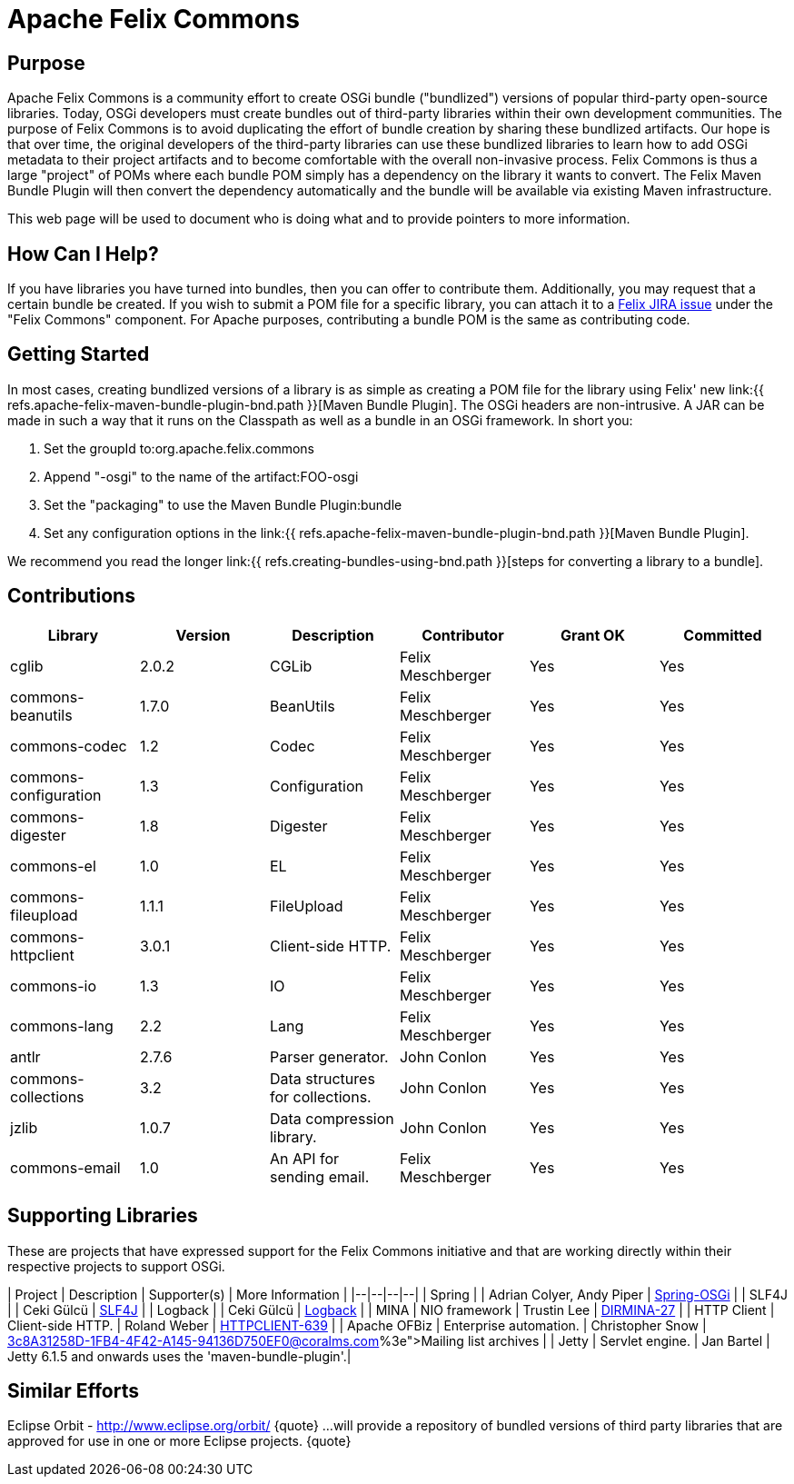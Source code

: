 = Apache Felix Commons

== Purpose

Apache Felix Commons is a community effort to create OSGi bundle ("bundlized") versions of popular third-party open-source libraries.
Today, OSGi developers must create bundles out of third-party libraries within their own development communities.
The purpose of Felix Commons is to avoid duplicating the effort of bundle creation by sharing these bundlized artifacts.
Our hope is that over time, the original developers of the third-party libraries can use these bundlized libraries to learn how to add OSGi metadata to their project artifacts and to become comfortable with the overall non-invasive process.
Felix Commons is thus a large "project" of POMs where each bundle POM simply has a dependency on the library it wants to convert.
The Felix Maven Bundle Plugin will then convert the dependency automatically and the bundle will be available via existing Maven infrastructure.

This web page will be used to document who is doing what and to provide pointers to more information.

== How Can I Help?

If you have libraries you have turned into bundles, then you can offer to contribute them.
Additionally, you may request that a certain bundle be created.
If you wish to submit a POM file for a specific library, you can attach it to a http://issues.apache.org/jira/browse/Felix[Felix JIRA issue] under the "Felix Commons" component.
For Apache purposes, contributing a bundle POM is the same as contributing code.

== Getting Started

In most cases, creating bundlized versions of a library is as simple as creating a POM file for the library using Felix' new link:{{ refs.apache-felix-maven-bundle-plugin-bnd.path }}[Maven Bundle Plugin].
The OSGi headers are non-intrusive.
A JAR can be made in such a way that it runs on the Classpath as well as a bundle in an OSGi framework.
In short you:

. Set the groupId to:+++<groupId>+++org.apache.felix.commons+++</groupId>+++
. Append "-osgi" to the name of the artifact:+++<artifactId>+++FOO-osgi+++</artifactId>+++
. Set the "packaging" to use the Maven Bundle Plugin:+++<packaging>+++bundle+++</packaging>+++
. Set any configuration options in the link:{{ refs.apache-felix-maven-bundle-plugin-bnd.path }}[Maven Bundle Plugin].

We recommend you read the longer link:{{ refs.creating-bundles-using-bnd.path }}[steps for converting a library to a bundle].

== Contributions

|===
| Library | Version | Description | Contributor | Grant OK | Committed

| cglib
| 2.0.2
| CGLib
| Felix Meschberger
| Yes
| Yes

| commons-beanutils
| 1.7.0
| BeanUtils
| Felix Meschberger
| Yes
| Yes

| commons-codec
| 1.2
| Codec
| Felix Meschberger
| Yes
| Yes

| commons-configuration
| 1.3
| Configuration
| Felix Meschberger
| Yes
| Yes

| commons-digester
| 1.8
| Digester
| Felix Meschberger
| Yes
| Yes

| commons-el
| 1.0
| EL
| Felix Meschberger
| Yes
| Yes

| commons-fileupload
| 1.1.1
| FileUpload
| Felix Meschberger
| Yes
| Yes

| commons-httpclient
| 3.0.1
| Client-side HTTP.
| Felix Meschberger
| Yes
| Yes

| commons-io
| 1.3
| IO
| Felix Meschberger
| Yes
| Yes

| commons-lang
| 2.2
| Lang
| Felix Meschberger
| Yes
| Yes

| antlr
| 2.7.6
| Parser generator.
| John Conlon
| Yes
| Yes

| commons-collections
| 3.2
| Data structures for collections.
| John Conlon
| Yes
| Yes

| jzlib
| 1.0.7
| Data compression library.
| John Conlon
| Yes
| Yes

| commons-email
| 1.0
| An API for sending email.
| Felix Meschberger
| Yes
| Yes
|===

== Supporting Libraries

These are projects that have expressed support for the Felix Commons initiative and that are working directly within their respective projects to support OSGi.

| Project | Description | Supporter(s) | More Information | |--|--|--|--| | Spring |  | Adrian Colyer, Andy Piper | http://www.springframework.org/osgi[Spring-OSGi] | | SLF4J |  | Ceki Gülcü | http://www.slf4j.org/[SLF4J] | | Logback |  | Ceki Gülcü | http://logback.qos.ch/[Logback] | | MINA | NIO framework | Trustin Lee | http://issues.apache.org/jira/browse/DIRMINA-27[DIRMINA-27] | | HTTP Client | Client-side HTTP.
| Roland Weber | https://issues.apache.org/jira/browse/HTTPCLIENT-639[HTTPCLIENT-639] | | Apache OFBiz | Enterprise automation.
| Christopher Snow | http://mail-archives.apache.org/mod_mbox/incubator-felix-dev/200704.mbox/%3c8A31258D-1FB4-4F42-A145-94136D750EF0@coralms.com%3e[Mailing list archives] | | Jetty | Servlet engine.
| Jan Bartel | Jetty 6.1.5 and onwards uses the 'maven-bundle-plugin'.|

== Similar Efforts

Eclipse Orbit - http://www.eclipse.org/orbit/ \{quote} ...
will provide a repository of bundled versions of third party libraries that are approved for use in one or more Eclipse projects.
\{quote}

